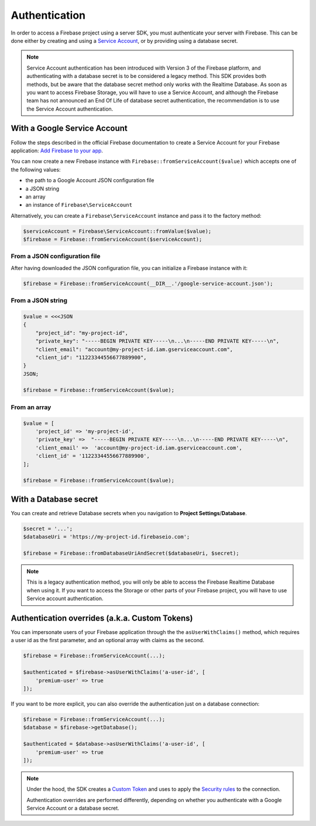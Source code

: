 ##############
Authentication
##############

In order to access a Firebase project using a server SDK, you must authenticate your server with Firebase. This
can be done either by creating and using a
`Service Account <https://developers.google.com/identity/protocols/OAuth2ServiceAccount>`_, or by providing using a
database secret.

.. note::
    Service Account authentication has been introduced with Version 3 of the Firebase platform, and
    authenticating with a database secret is to be considered a legacy method. This SDK provides both
    methods, but be aware that the database secret method only works with the Realtime Database. As soon
    as you want to access Firebase Storage, you will have to use a Service Account, and although the
    Firebase team has not announced an End Of Life of database secret authentication, the recommendation
    is to use the Service Account authentication.

*****************************
With a Google Service Account
*****************************

Follow the steps described in the official Firebase documentation to create a Service Account for your Firebase
application: `Add Firebase to your app <https://firebase.google.com/docs/server/setup#add_firebase_to_your_app>`_.

You can now create a new Firebase instance with ``Firebase::fromServiceAccount($value)`` which accepts one of the
following values:

- the path to a Google Account JSON configuration file
- a JSON string
- an array
- an instance of ``Firebase\ServiceAccount``

Alternatively, you can create a ``Firebase\ServiceAccount`` instance and pass it to the factory method:

.. code-block:: php

    $serviceAccount = Firebase\ServiceAccount::fromValue($value);
    $firebase = Firebase::fromServiceAccount($serviceAccount);


From a JSON configuration file
==============================

After having downloaded the JSON configuration file, you can initialize a Firebase instance with it:

.. code-block:: php

    $firebase = Firebase::fromServiceAccount(__DIR__.'/google-service-account.json');

From a JSON string
==================

.. code-block:: php

    $value = <<<JSON
    {
        "project_id": "my-project-id",
        "private_key": "-----BEGIN PRIVATE KEY-----\n...\n-----END PRIVATE KEY-----\n",
        "client_email": "account@my-project-id.iam.gserviceaccount.com",
        "client_id": "11223344556677889900",
    }
    JSON;

    $firebase = Firebase::fromServiceAccount($value);

From an array
=============

.. code-block:: php

    $value = [
        'project_id' => 'my-project-id',
        'private_key' =>  "-----BEGIN PRIVATE KEY-----\n...\n-----END PRIVATE KEY-----\n",
        'client_email' =>  'account@my-project-id.iam.gserviceaccount.com',
        'client_id' = '11223344556677889900',
    ];

    $firebase = Firebase::fromServiceAccount($value);


**********************
With a Database secret
**********************

You can create and retrieve Database secrets when you navigation to **Project Settings**/**Database**.

.. code-block:: php

    $secret = '...';
    $databaseUri = 'https://my-project-id.firebaseio.com';

    $firebase = Firebase::fromDatabaseUriAndSecret($databaseUri, $secret);

.. note::
    This is a legacy authentication method, you will only be able to access the Firebase Realtime Database
    when using it. If you want to access the Storage or other parts of your Firebase project, you will
    have to use Service account authentication.

***********************************************
Authentication overrides (a.k.a. Custom Tokens)
***********************************************

You can impersonate users of your Firebase application through the the ``asUserWithClaims()`` method, which requires
a user id as the first parameter, and an optional array with claims as the second.

.. code-block:: php

    $firebase = Firebase::fromServiceAccount(...);

    $authenticated = $firebase->asUserWithClaims('a-user-id', [
        'premium-user' => true
    ]);

If you want to be more explicit, you can also override the authentication just on a database connection:

.. code-block:: php

    $firebase = Firebase::fromServiceAccount(...);
    $database = $firebase->getDatabase();

    $authenticated = $database->asUserWithClaims('a-user-id', [
        'premium-user' => true
    ]);

.. note::
    Under the hood, the SDK creates a
    `Custom Token <https://firebase.google.com/docs/auth/server/create-custom-tokens>`_ and uses to apply
    the `Security rules <https://firebase.google.com/docs/database/security/>`_ to the connection.

    Authentication overrides are performed differently, depending on whether you authenticate with a
    Google Service Account or a database secret.
